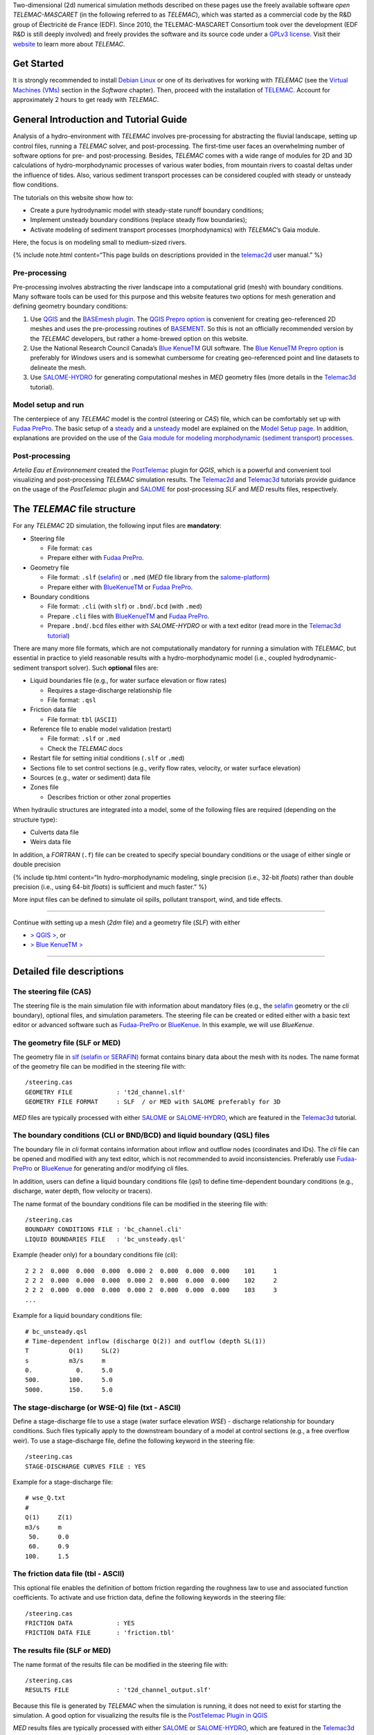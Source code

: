 Two-dimensional (2d) numerical simulation methods described on these
pages use the freely available software *open TELEMAC-MASCARET* (in the
following referred to as *TELEMAC*), which was started as a commercial
code by the R&D group of Électricité de France (EDF). Since 2010, the
TELEMAC-MASCARET Consortium took over the development (EDF R&D is still
deeply involved) and freely provides the software and its source code
under a `GPLv3 license <http://www.gnu.org/licenses/gpl-3.0.html>`__.
Visit their `website <http://www.opentelemac.org/>`__ to learn more
about *TELEMAC*.

Get Started
-----------

It is strongly recommended to install `Debian
Linux <https://www.debian.org/>`__ or one of its derivatives for working
with *TELEMAC* (see the `Virtual Machines (VMs) <vm.html>`__ section in
the *Software* chapter). Then, proceed with the installation of
`TELEMAC <install-telemac.html>`__. Account for approximately 2 hours to
get ready with *TELEMAC*.

General Introduction and Tutorial Guide
---------------------------------------

Analysis of a hydro-environment with *TELEMAC* involves pre-processing
for abstracting the fluvial landscape, setting up control files, running
a *TELEMAC* solver, and post-processing. The first-time user faces an
overwhelming number of software options for pre- and post-processing.
Besides, *TELEMAC* comes with a wide range of modules for 2D and 3D
calculations of hydro-morphodynamic processes of various water bodies,
from mountain rivers to coastal deltas under the influence of tides.
Also, various sediment transport processes can be considered coupled
with steady or unsteady flow conditions.

The tutorials on this website show how to:

-  Create a pure hydrodynamic model with steady-state runoff boundary
   conditions;
-  Implement unsteady boundary conditions (replace steady flow
   boundaries);
-  Activate modeling of sediment transport processes (morphodynamics)
   with *TELEMAC*\ ’s Gaia module.

Here, the focus is on modeling small to medium-sized rivers.

{% include note.html content=“This page builds on descriptions provided
in the
`telemac2d <http://ot-svn-public:telemac1*@svn.opentelemac.org/svn/opentelemac/tags/v8p1r1/documentation/telemac2d/user/telemac2d_user_v8p1.pdf>`__
user manual.” %}

Pre-processing
~~~~~~~~~~~~~~

Pre-processing involves abstracting the river landscape into a
computational grid (mesh) with boundary conditions. Many software tools
can be used for this purpose and this website features two options for
mesh generation and defining geometry boundary conditions:

1. Use `QGIS <geo_software.html#qgis>`__ and the `BASEmesh
   plugin <pre-qgis.html#get-ready-with-qgis>`__. The `QGIS Prepro
   option <pre-qgis.html>`__ is convenient for creating geo-referenced
   2D meshes and uses the pre-processing routines of
   `BASEMENT <basement.html>`__. So this is not an officially
   recommended version by the *TELEMAC* developers, but rather a
   home-brewed option on this website.
2. Use the National Research Council Canada’s `Blue
   KenueTM <install-telemac.html#bluekenue>`__ GUI software. The `Blue
   KenueTM Prepro option <telemac2d.html>`__ is preferably for *Windows*
   users and is somewhat cumbersome for creating geo-referenced point
   and line datasets to delineate the mesh.
3. Use `SALOME-HYDRO <install-telemac.html#salome>`__ for generating
   computational meshes in *MED* geometry files (more details in the
   `Telemac3d <telemac3d.html>`__ tutorial).

Model setup and run
~~~~~~~~~~~~~~~~~~~

The centerpiece of any *TELEMAC* model is the control (steering or
*CAS*) file, which can be comfortably set up with `Fudaa
PrePro <install-telemac.html#fudaa>`__. The basic setup of a
`steady <telemac2d.html#steady>`__ and a
`unsteady <telemac2d.html#unsteady>`__ model are explained on the `Model
Setup page <telemac2d.html>`__. In addition, explanations are provided
on the use of the `Gaia module for modeling morphodynamic (sediment
transport) processes <telemac2d.html#prepro-gaia>`__.

Post-processing
~~~~~~~~~~~~~~~

*Artelia Eau et Environnement* created the
`PostTelemac <https://plugins.qgis.org/plugins/PostTelemac/>`__ plugin
for *QGIS*, which is a powerful and convenient tool visualizing and
post-processing *TELEMAC* simulation results. The
`Telemac2d <telemac2d.html>`__ and `Telemac3d <telemac3d.html>`__
tutorials provide guidance on the usage of the *PostTelemac* plugin and
`SALOME <install-openfoam.html#salome>`__ for post-processing *SLF* and
*MED* results files, respectively.

The *TELEMAC* file structure
----------------------------

For any *TELEMAC* 2D simulation, the following input files are
**mandatory**:

-  Steering file

   -  File format: ``cas``
   -  Prepare either with `Fudaa
      PrePro <telemac2d.html#prepro-fudaa>`__.

-  Geometry file

   -  File format: ``.slf``
      (`selafin <https://gdal.org/drivers/vector/selafin.html>`__) or
      ``.med`` (*MED* file library from the
      `salome-platform <https://www.salome-platform.org>`__)
   -  Prepare either with
      `BlueKenueTM <install-telemac.html#bluekenue>`__ or `Fudaa
      PrePro <telemac2d.html#prepro-fudaa>`__.

-  Boundary conditions

   -  File format: ``.cli`` (with ``slf``) or ``.bnd``/``.bcd`` (with
      ``.med``)
   -  Prepare ``.cli`` files with
      `BlueKenueTM <install-telemac.html#bluekenue>`__ and `Fudaa
      PrePro <telemac2d.html#prepro-fudaa>`__.
   -  Prepare ``.bnd``/``.bcd`` files either with *SALOME-HYDRO* or with
      a text editor (read more in the `Telemac3d
      tutorial <telemac3d.html#bnd-mod>`__)

There are many more file formats, which are not computationally
mandatory for running a simulation with *TELEMAC*, but essential in
practice to yield reasonable results with a hydro-morphodynamic model
(i.e., coupled hydrodynamic-sediment transport solver). Such
**optional** files are:

-  Liquid boundaries file (e.g., for water surface elevation or flow
   rates)

   -  Requires a stage-discharge relationship file
   -  File format: ``.qsl``

-  Friction data file

   -  File format: ``tbl`` (``ASCII``)

-  Reference file to enable model validation (restart)

   -  File format: ``.slf`` or ``.med``
   -  Check the *TELEMAC* docs

-  Restart file for setting initial conditions (``.slf`` or ``.med``)
-  Sections file to set control sections (e.g., verify flow rates,
   velocity, or water surface elevation)
-  Sources (e.g., water or sediment) data file
-  Zones file

   -  Describes friction or other zonal properties

When hydraulic structures are integrated into a model, some of the
following files are required (depending on the structure type):

-  Culverts data file
-  Weirs data file

In addition, a *FORTRAN* (``.f``) file can be created to specify special
boundary conditions or the usage of either single or double precision

{% include tip.html content=“In hydro-morphodynamic modeling, single
precision (i.e., 32-bit *floats*) rather than double precision (i.e.,
using 64-bit *floats*) is sufficient and much faster.” %}

More input files can be defined to simulate oil spills, pollutant
transport, wind, and tide effects.

--------------

Continue with setting up a mesh (*2dm* file) and a geometry file (*SLF*)
with either

-  `> QGIS > <pre-qgis.html>`__, or
-  `> Blue KenueTM > <telemac2d.html>`__

--------------

Detailed file descriptions
--------------------------

The steering file (CAS)
~~~~~~~~~~~~~~~~~~~~~~~

The steering file is the main simulation file with information about
mandatory files (e.g., the
`selafin <https://gdal.org/drivers/vector/selafin.html>`__ geometry or
the *cli* boundary), optional files, and simulation parameters. The
steering file can be created or edited either with a basic text editor
or advanced software such as
`Fudaa-PrePro <install-telemac.html#fudaa>`__ or
`BlueKenue <install-telemac.html#bluekenue>`__. In this example, we will
use *BlueKenue*.

The geometry file (SLF or MED)
~~~~~~~~~~~~~~~~~~~~~~~~~~~~~~

The geometry file in `slf (selafin or
SERAFIN) <https://gdal.org/drivers/vector/selafin.html>`__ format
contains binary data about the mesh with its nodes. The name format of
the geometry file can be modified in the steering file with:

::

   /steering.cas
   GEOMETRY FILE            : 't2d_channel.slf'
   GEOMETRY FILE FORMAT     : SLF  / or MED with SALOME preferably for 3D

*MED* files are typically processed with either
`SALOME <install-openfoam.html#salome>`__ or
`SALOME-HYDRO <install-telemac.html#salome-hydro>`__, which are featured
in the `Telemac3d <telemac3d.html>`__ tutorial.

The boundary conditions (CLI or BND/BCD) and liquid boundary (QSL) files
~~~~~~~~~~~~~~~~~~~~~~~~~~~~~~~~~~~~~~~~~~~~~~~~~~~~~~~~~~~~~~~~~~~~~~~~

The boundary file in *cli* format contains information about inflow and
outflow nodes (coordinates and IDs). The *cli* file can be opened and
modified with any text editor, which is not recommended to avoid
inconsistencies. Preferably use
`Fudaa-PrePro <install-telemac.html#fudaa>`__ or
`BlueKenue <install-telemac.html#bluekenue>`__ for generating and/or
modifying *cli* files.

In addition, users can define a liquid boundary conditions file (*qsl*)
to define time-dependent boundary conditions (e.g., discharge, water
depth, flow velocity or tracers).

The name format of the boundary conditions file can be modified in the
steering file with:

::

   /steering.cas
   BOUNDARY CONDITIONS FILE : 'bc_channel.cli'
   LIQUID BOUNDARIES FILE   : 'bc_unsteady.qsl'

Example (header only) for a boundary conditions file (*cli*):

::

     2 2 2  0.000  0.000  0.000  0.000 2  0.000  0.000  0.000    101     1
     2 2 2  0.000  0.000  0.000  0.000 2  0.000  0.000  0.000    102     2
     2 2 2  0.000  0.000  0.000  0.000 2  0.000  0.000  0.000    103     3
     ...

Example for a liquid boundary conditions file:

::

   # bc_unsteady.qsl
   # Time-dependent inflow (discharge Q(2)) and outflow (depth SL(1))
   T           Q(1)     SL(2)
   s           m3/s     m
   0.            0.     5.0
   500.        100.     5.0
   5000.       150.     5.0

The stage-discharge (or WSE-Q) file (txt - ASCII)
~~~~~~~~~~~~~~~~~~~~~~~~~~~~~~~~~~~~~~~~~~~~~~~~~

Define a stage-discharge file to use a stage (water surface elevation
*WSE*) - discharge relationship for boundary conditions. Such files
typically apply to the downstream boundary of a model at control
sections (e.g., a free overflow weir). To use a stage-discharge file,
define the following keyword in the steering file:

::

   /steering.cas
   STAGE-DISCHARGE CURVES FILE : YES

Example for a stage-discharge file:

::

   # wse_Q.txt
   # 
   Q(1)     Z(1)
   m3/s     m
    50.     0.0
    60.     0.9
   100.     1.5

The friction data file (tbl - ASCII)
~~~~~~~~~~~~~~~~~~~~~~~~~~~~~~~~~~~~

This optional file enables the definition of bottom friction regarding
the roughness law to use and associated function coefficients. To
activate and use friction data, define the following keywords in the
steering file:

::

   /steering.cas
   FRICTION DATA            : YES
   FRICTION DATA FILE       : 'friction.tbl' 

The results file (SLF or MED)
~~~~~~~~~~~~~~~~~~~~~~~~~~~~~

The name format of the results file can be modified in the steering file
with:

::

   /steering.cas
   RESULTS FILE             : 't2d_channel_output.slf'

Because this file is generated by *TELEMAC* when the simulation is
running, it does not need to exist for starting the simulation. A good
option for visualizing the results file is the `PostTelemac Plugin in
QGIS <install-telemac.html#qgis>`__

*MED* results files are typically processed with either
`SALOME <install-openfoam.html#salome>`__ or
`SALOME-HYDRO <install-telemac.html#salome-hydro>`__, which are featured
in the `Telemac3d <telemac3d.html>`__ tutorial.
